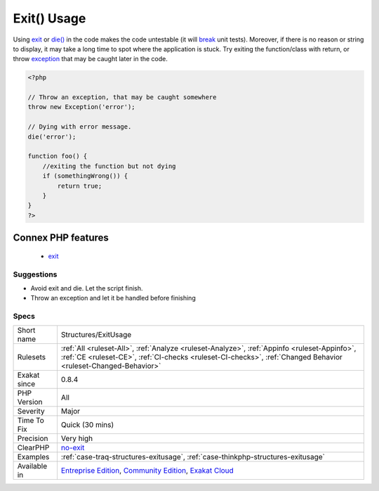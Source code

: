 .. _structures-exitusage:

.. _exit()-usage:

Exit() Usage
++++++++++++

.. meta::
	:description:
		Exit() Usage: Using exit or die() in the code makes the code untestable (it will break unit tests).
	:twitter:card: summary_large_image
	:twitter:site: @exakat
	:twitter:title: Exit() Usage
	:twitter:description: Exit() Usage: Using exit or die() in the code makes the code untestable (it will break unit tests)
	:twitter:creator: @exakat
	:twitter:image:src: https://www.exakat.io/wp-content/uploads/2020/06/logo-exakat.png
	:og:image: https://www.exakat.io/wp-content/uploads/2020/06/logo-exakat.png
	:og:title: Exit() Usage
	:og:type: article
	:og:description: Using exit or die() in the code makes the code untestable (it will break unit tests)
	:og:url: https://php-tips.readthedocs.io/en/latest/tips/Structures/ExitUsage.html
	:og:locale: en
Using `exit <https://www.www.php.net/exit>`_ or `die() <https://www.php.net/die>`_ in the code makes the code untestable (it will `break <https://www.php.net/manual/en/control-structures.break.php>`_ unit tests). Moreover, if there is no reason or string to display, it may take a long time to spot where the application is stuck. 
Try exiting the function/class with return, or throw `exception <https://www.php.net/exception>`_ that may be caught later in the code.

.. code-block:: php
   
   <?php
   
   // Throw an exception, that may be caught somewhere
   throw new Exception('error');
   
   // Dying with error message. 
   die('error');
   
   function foo() {
       //exiting the function but not dying
       if (somethingWrong()) {
           return true;
       }
   }
   ?>
Connex PHP features
-------------------

  + `exit <https://php-dictionary.readthedocs.io/en/latest/dictionary/exit.ini.html>`_


Suggestions
___________

* Avoid exit and die. Let the script finish.
* Throw an exception and let it be handled before finishing




Specs
_____

+--------------+----------------------------------------------------------------------------------------------------------------------------------------------------------------------------------------------------------------+
| Short name   | Structures/ExitUsage                                                                                                                                                                                           |
+--------------+----------------------------------------------------------------------------------------------------------------------------------------------------------------------------------------------------------------+
| Rulesets     | :ref:`All <ruleset-All>`, :ref:`Analyze <ruleset-Analyze>`, :ref:`Appinfo <ruleset-Appinfo>`, :ref:`CE <ruleset-CE>`, :ref:`CI-checks <ruleset-CI-checks>`, :ref:`Changed Behavior <ruleset-Changed-Behavior>` |
+--------------+----------------------------------------------------------------------------------------------------------------------------------------------------------------------------------------------------------------+
| Exakat since | 0.8.4                                                                                                                                                                                                          |
+--------------+----------------------------------------------------------------------------------------------------------------------------------------------------------------------------------------------------------------+
| PHP Version  | All                                                                                                                                                                                                            |
+--------------+----------------------------------------------------------------------------------------------------------------------------------------------------------------------------------------------------------------+
| Severity     | Major                                                                                                                                                                                                          |
+--------------+----------------------------------------------------------------------------------------------------------------------------------------------------------------------------------------------------------------+
| Time To Fix  | Quick (30 mins)                                                                                                                                                                                                |
+--------------+----------------------------------------------------------------------------------------------------------------------------------------------------------------------------------------------------------------+
| Precision    | Very high                                                                                                                                                                                                      |
+--------------+----------------------------------------------------------------------------------------------------------------------------------------------------------------------------------------------------------------+
| ClearPHP     | `no-exit <https://github.com/dseguy/clearPHP/tree/master/rules/no-exit.md>`__                                                                                                                                  |
+--------------+----------------------------------------------------------------------------------------------------------------------------------------------------------------------------------------------------------------+
| Examples     | :ref:`case-traq-structures-exitusage`, :ref:`case-thinkphp-structures-exitusage`                                                                                                                               |
+--------------+----------------------------------------------------------------------------------------------------------------------------------------------------------------------------------------------------------------+
| Available in | `Entreprise Edition <https://www.exakat.io/entreprise-edition>`_, `Community Edition <https://www.exakat.io/community-edition>`_, `Exakat Cloud <https://www.exakat.io/exakat-cloud/>`_                        |
+--------------+----------------------------------------------------------------------------------------------------------------------------------------------------------------------------------------------------------------+


